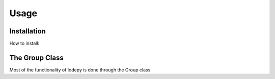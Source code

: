 Usage
=====

Installation
------------
How to install:

The Group Class
---------------
Most of the functionality of lodepy is done through the Group class